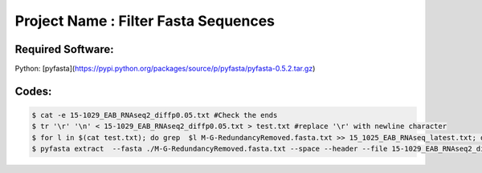 Project Name : Filter Fasta Sequences
=====================================

Required Software:
------------------

Python: [pyfasta](https://pypi.python.org/packages/source/p/pyfasta/pyfasta-0.5.2.tar.gz)

Codes:
------

.. code-block:: bash

    $ cat -e 15-1029_EAB_RNAseq2_diffp0.05.txt #Check the ends
    $ tr '\r' '\n' < 15-1029_EAB_RNAseq2_diffp0.05.txt > test.txt #replace '\r' with newline character
    $ for l in $(cat test.txt); do grep  $l M-G-RedundancyRemoved.fasta.txt >> 15_1025_EAB_RNAseq_latest.txt; done
    $ pyfasta extract  --fasta ./M-G-RedundancyRemoved.fasta.txt --space --header --file 15-1029_EAB_RNAseq2_diffp0.05.txt > filtered_seq_latest.fasta